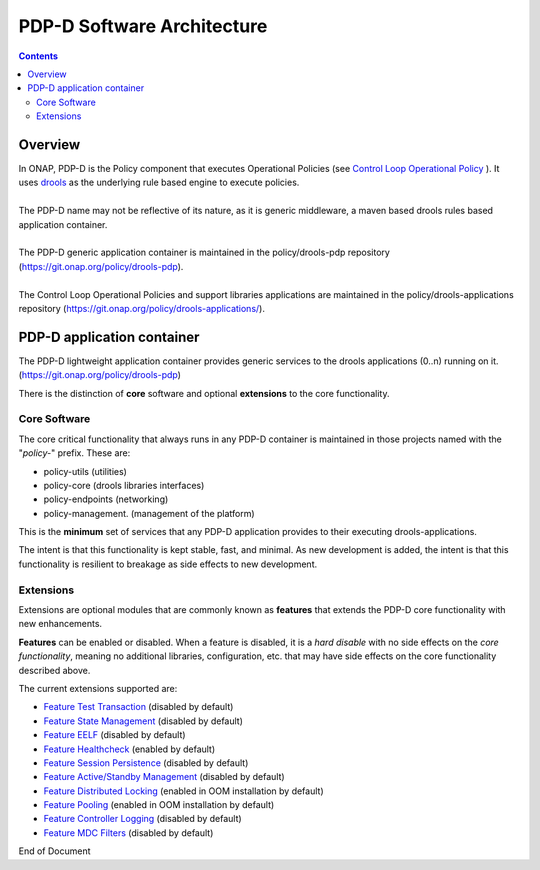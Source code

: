 
.. This work is licensed under a Creative Commons Attribution 4.0 International License.
.. http://creativecommons.org/licenses/by/4.0

***************************
PDP-D Software Architecture
***************************

.. contents::
    :depth: 3

Overview
^^^^^^^^

| In ONAP, PDP-D is the Policy component that executes Operational Policies (see `Control Loop Operational Policy`_ ).  It uses `drools`_ as the underlying rule based engine to execute policies.
|
| The PDP-D name may not be reflective of its nature, as it is generic middleware, a maven based drools rules based application container. 
|
| The PDP-D generic application container is maintained in the policy/drools-pdp repository (https://git.onap.org/policy/drools-pdp).
|
| The Control Loop Operational Policies and support libraries applications are maintained in the policy/drools-applications repository (https://git.onap.org/policy/drools-applications/).


PDP-D application container
^^^^^^^^^^^^^^^^^^^^^^^^^^^

| The PDP-D lightweight application container provides generic services to the drools applications (0..n) running on it.  (https://git.onap.org/policy/drools-pdp)

There is the distinction of **core** software and optional **extensions** to the core functionality.

Core Software
-------------

The core critical functionality that always runs in any PDP-D container is maintained in those projects named with the "*policy-*" prefix.   These are:

- policy-utils (utilities)
- policy-core (drools libraries interfaces)
- policy-endpoints (networking)
- policy-management. (management of the platform)

This is the **minimum** set of services that any PDP-D application provides to their executing drools-applications.

The intent is that this functionality is kept stable, fast, and minimal.   As new development is added, the intent is that this functionality is resilient to breakage as side effects to new development.

Extensions
----------

Extensions are optional modules that are commonly known as **features** that extends the PDP-D core functionality with new enhancements.   

**Features** can be enabled or disabled.   When a feature is disabled, it is a *hard disable* with no side effects on the *core functionality*, meaning no additional libraries, configuration, etc. that may have side effects on the core functionality described above.

The current extensions supported are:

- `Feature Test Transaction  <feature_testtransaction.html>`_ (disabled by default)
- `Feature State Management <feature_statemgmt.html>`_ (disabled by default)
- `Feature EELF <feature_eelf.html>`_ (disabled by default)
- `Feature Healthcheck <feature_healthcheck.html>`_ (enabled by default)
- `Feature Session Persistence <feature_sesspersist.html>`_ (disabled by default)
- `Feature Active/Standby Management <feature_activestdbymgmt.html>`_ (disabled by default)
- `Feature Distributed Locking <feature_locking.html>`_ (enabled in OOM installation by default)
- `Feature Pooling <feature_pooling.html>`_ (enabled in OOM installation by default)
- `Feature Controller Logging <feature_controllerlogging.html>`_ (disabled by default)
- `Feature MDC Filters <feature_mdcfilters.html>`_ (disabled by default)

.. seealso:: Click on the individual feature links for more information 


.. _Control Loop Operational Policy: https://wiki.onap.org/display/DW/Control+Loop+Operational+Policy
.. _drools: https://www.drools.org


End of Document

.. SSNote: Wiki page ref. https://wiki.onap.org/display/DW/PAP+Software+Architecture


